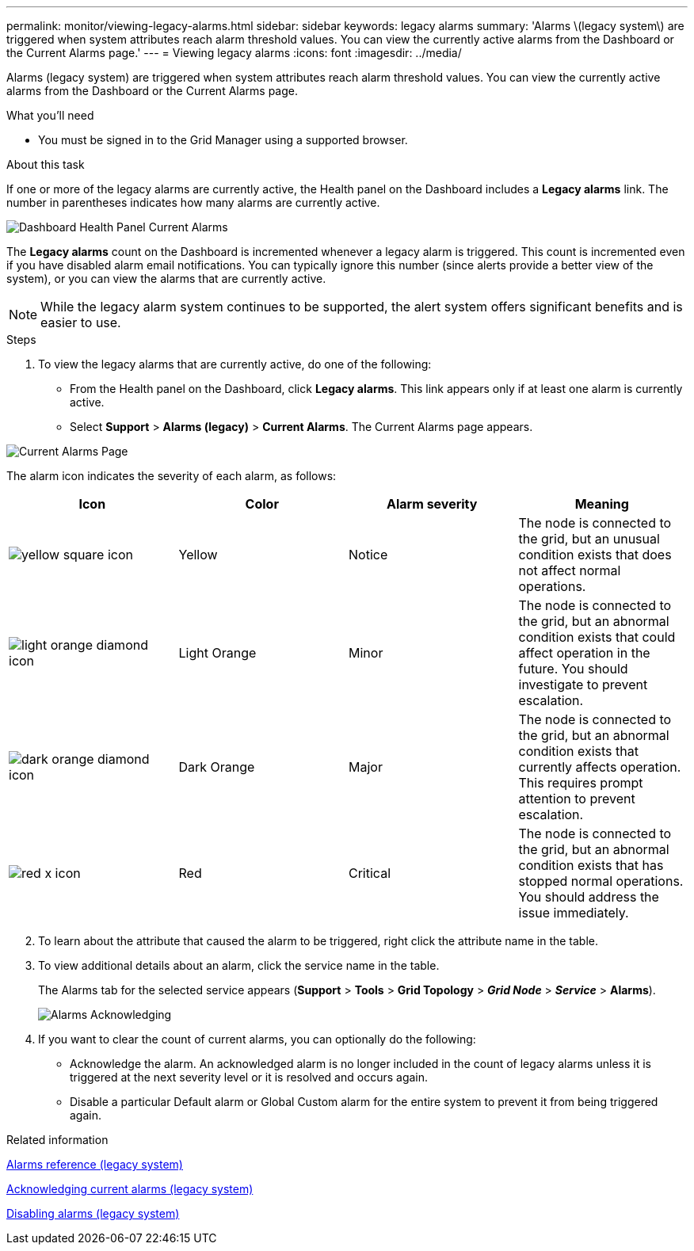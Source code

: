---
permalink: monitor/viewing-legacy-alarms.html
sidebar: sidebar
keywords: legacy alarms
summary: 'Alarms \(legacy system\) are triggered when system attributes reach alarm threshold values. You can view the currently active alarms from the Dashboard or the Current Alarms page.'
---
= Viewing legacy alarms
:icons: font
:imagesdir: ../media/

[.lead]
Alarms (legacy system) are triggered when system attributes reach alarm threshold values. You can view the currently active alarms from the Dashboard or the Current Alarms page.

.What you'll need
* You must be signed in to the Grid Manager using a supported browser.

.About this task
If one or more of the legacy alarms are currently active, the Health panel on the Dashboard includes a *Legacy alarms* link. The number in parentheses indicates how many alarms are currently active.

image::../media/dashboard_health_panel_legacy_alarms.png[Dashboard Health Panel Current Alarms]

The *Legacy alarms* count on the Dashboard is incremented whenever a legacy alarm is triggered. This count is incremented even if you have disabled alarm email notifications. You can typically ignore this number (since alerts provide a better view of the system), or you can view the alarms that are currently active.

NOTE: While the legacy alarm system continues to be supported, the alert system offers significant benefits and is easier to use.

.Steps
. To view the legacy alarms that are currently active, do one of the following:
 ** From the Health panel on the Dashboard, click *Legacy alarms*. This link appears only if at least one alarm is currently active.
 ** Select *Support* > *Alarms (legacy)* > *Current Alarms*.
The Current Alarms page appears.

image::../media/current_alarms_page.png[Current Alarms Page]

The alarm icon indicates the severity of each alarm, as follows:
[options="header"]
|===
| Icon| Color| Alarm severity| Meaning
a|
image:../media/icon_alarm_yellow_notice.gif[yellow square icon]
a|
Yellow
a|
Notice
a|
The node is connected to the grid, but an unusual condition exists that does not affect normal operations.
a|
image:../media/icon_alarm_light_orange_minor.gif[light orange diamond icon]
a|
Light Orange
a|
Minor
a|
The node is connected to the grid, but an abnormal condition exists that could affect operation in the future. You should investigate to prevent escalation.
a|
image:../media/icon_alarm_orange_major.gif[dark orange diamond icon]
a|
Dark Orange
a|
Major
a|
The node is connected to the grid, but an abnormal condition exists that currently affects operation. This requires prompt attention to prevent escalation.
a|
image:../media/icon_alarm_red_critical.gif[red x icon]
a|
Red
a|
Critical
a|
The node is connected to the grid, but an abnormal condition exists that has stopped normal operations. You should address the issue immediately.
|===

[start=2]
. To learn about the attribute that caused the alarm to be triggered, right click the attribute name in the table.
. To view additional details about an alarm, click the service name in the table.
+
The Alarms tab for the selected service appears (*Support* > *Tools* > *Grid Topology* > *_Grid Node_* > *_Service_* > *Alarms*).
+
image::../media/alarms_acknowledging.png[Alarms Acknowledging]

. If you want to clear the count of current alarms, you can optionally do the following:
 ** Acknowledge the alarm. An acknowledged alarm is no longer included in the count of legacy alarms unless it is triggered at the next severity level or it is resolved and occurs again.
 ** Disable a particular Default alarm or Global Custom alarm for the entire system to prevent it from being triggered again.

.Related information

link:alarms-reference.html[Alarms reference (legacy system)]

link:managing-alarms.html[Acknowledging current alarms (legacy system)]

link:managing-alarms.html[Disabling alarms (legacy system)]
